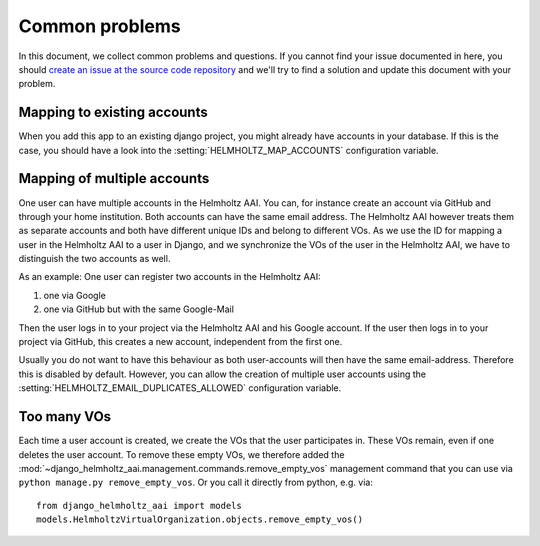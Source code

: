 .. _common-problems:

Common problems
===============

In this document, we collect common problems and questions. If you cannot find
your issue documented in here, you should
`create an issue at the source code repository`_ and we'll try to find a solution and update this
document with your problem.

.. _create an issue at the source code repository: https://gitlab.hzdr.de/hcdc/django/django-helmholtz-aai/issues/new/

Mapping to existing accounts
----------------------------
When you add this app to an existing django project, you might already have
accounts in your database. If this is the case, you should have a look into
the :setting:`HELMHOLTZ_MAP_ACCOUNTS` configuration variable.

Mapping of multiple accounts
----------------------------
One user can have multiple accounts in the Helmholtz AAI. You can, for
instance create an account via GitHub and through your home institution.
Both accounts can have the same email address. The Helmholtz AAI however
treats them as separate accounts and both have different unique IDs and
belong to different VOs. As we use the ID for mapping a user in the
Helmholtz AAI to a user in Django, and we synchronize the VOs of the
user in the Helmholtz AAI, we have to distinguish the two accounts as well.

As an example: One user can register two accounts in the Helmholtz AAI:

1. one via Google
2. one via GitHub but with the same Google-Mail

Then the user logs in to your project via the Helmholtz AAI and his Google
account. If the user then logs in to your project via GitHub, this creates
a new account, independent from the first one.

Usually you do not want to have this behaviour as both user-accounts will
then have the same email-address. Therefore this is disabled by default.
However, you can allow the creation of multiple user accounts using the
:setting:`HELMHOLTZ_EMAIL_DUPLICATES_ALLOWED` configuration variable.

Too many VOs
------------
Each time a user account is created, we create the VOs that the user
participates in. These VOs remain, even if one deletes the user account. To
remove these empty VOs, we therefore added the
:mod:`~django_helmholtz_aai.management.commands.remove_empty_vos` management
command that you can use via ``python manage.py remove_empty_vos``. Or you call
it directly from python, e.g. via::

    from django_helmholtz_aai import models
    models.HelmholtzVirtualOrganization.objects.remove_empty_vos()

